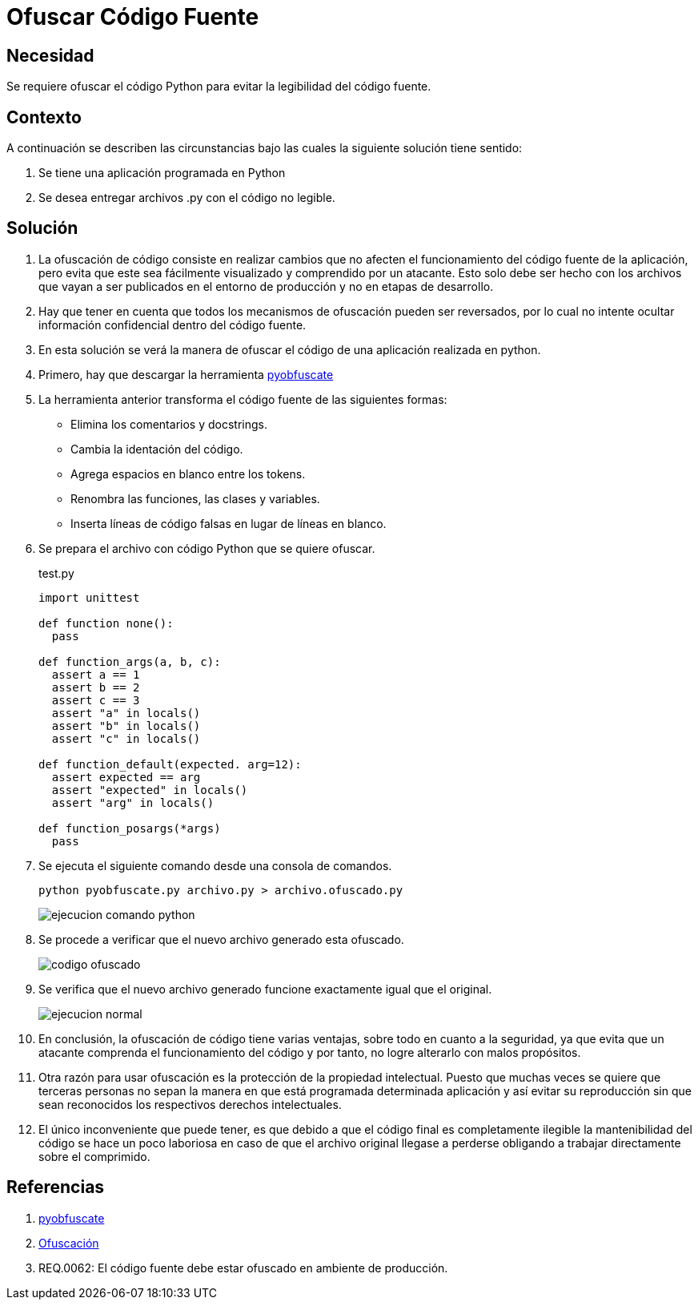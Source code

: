 :slug: defends/python/ofuscar-codigo-fuente/
:category: python
:description: Nuestros ethical hackers explican cómo evitar vulnerabilidades de seguridad mediante la programación segura en Phyton al ocultar el código fuente. La ofuscación del código dificulta que los atacantes puedan encontrar y explotar vulnerabilidades basándose en el funcionamiento de la aplicación.
:keywords: Python, Ofuscar, Código, Seguridad, Buenas Prácticas, Ocultar.
:defends: yes

= Ofuscar Código Fuente

== Necesidad

Se requiere ofuscar el código +Python+
para evitar la legibilidad del código fuente.

== Contexto

A continuación se describen las circunstancias
bajo las cuales la siguiente solución tiene sentido:

. Se tiene una aplicación programada en +Python+
. Se desea entregar archivos +.py+ con el código no legible.

== Solución

. La +ofuscación+ de código consiste en realizar cambios
que no afecten el funcionamiento del código fuente de la aplicación,
pero evita que este sea fácilmente visualizado
y comprendido por un atacante.
Esto solo debe ser hecho
con los archivos que vayan a ser publicados
en el entorno de producción
y no en etapas de desarrollo.

. Hay que tener en cuenta que todos los mecanismos de +ofuscación+
pueden ser reversados, por lo cual
no intente ocultar información confidencial dentro del código fuente.

. En esta solución se verá la manera de +ofuscar+ el código
de una aplicación realizada en +python+.

. Primero, hay que descargar  la herramienta
https://github.com/astrand/pyobfuscate[pyobfuscate]

. La herramienta anterior transforma el código fuente
de las siguientes formas:

* Elimina los comentarios y +docstrings+.
* Cambia la +identación+ del código.
* Agrega espacios en blanco entre los +tokens+.
* Renombra las +funciones+, las +clases+ y +variables+.
* Inserta líneas de código falsas en lugar de líneas en blanco.

. Se prepara el archivo con código +Python+ que se quiere ofuscar.
+
.test.py
[source, py, linenums]
----
import unittest

def function none():
  pass

def function_args(a, b, c):
  assert a == 1
  assert b == 2
  assert c == 3
  assert "a" in locals()
  assert "b" in locals()
  assert "c" in locals()

def function_default(expected. arg=12):
  assert expected == arg
  assert "expected" in locals()
  assert "arg" in locals()

def function_posargs(*args)
  pass
----

. Se ejecuta el siguiente comando desde una +consola+ de comandos.
+
[source, bash, linenums]
----
python pyobfuscate.py archivo.py > archivo.ofuscado.py
----
+
image::comando.png[ejecucion comando python]

. Se procede a verificar que el nuevo archivo generado esta +ofuscado+.
+
image::ofuscado.png[codigo ofuscado]

. Se verifica que el nuevo archivo generado
funcione exactamente igual que el original.
+
image::ejecucion.png[ejecucion normal]

. En conclusión, la +ofuscación+ de código tiene varias ventajas,
sobre todo en cuanto a la seguridad,
ya que evita que un atacante
comprenda el funcionamiento del código
y por tanto, no logre alterarlo con malos propósitos.

. Otra razón para usar +ofuscación+
es la protección de la propiedad intelectual.
Puesto que muchas veces se quiere que terceras personas
no sepan la manera en que está programada determinada aplicación
y así evitar su reproducción
sin que sean reconocidos los respectivos derechos intelectuales.

. El único inconveniente que puede tener,
es que debido a que el código final es completamente ilegible
la mantenibilidad del código se hace un poco laboriosa
en caso de que el archivo original llegase a perderse
obligando a trabajar directamente sobre el comprimido.

== Referencias

. [[r1]] link:https://github.com/astrand/pyobfuscate[pyobfuscate]
. [[r2]] link:https://es.wikipedia.org/wiki/Ofuscaci%C3%B3n[Ofuscación]
. [[r3]] REQ.0062: El código fuente debe estar ofuscado
en ambiente de producción.
